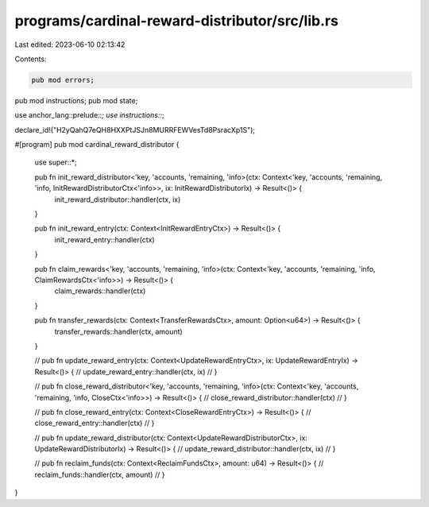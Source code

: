programs/cardinal-reward-distributor/src/lib.rs
===============================================

Last edited: 2023-06-10 02:13:42

Contents:

.. code-block:: rs

    pub mod errors;
pub mod instructions;
pub mod state;

use anchor_lang::prelude::*;
use instructions::*;

declare_id!("H2yQahQ7eQH8HXXPtJSJn8MURRFEWVesTd8PsracXp1S");

#[program]
pub mod cardinal_reward_distributor {
    use super::*;

    pub fn init_reward_distributor<'key, 'accounts, 'remaining, 'info>(ctx: Context<'key, 'accounts, 'remaining, 'info, InitRewardDistributorCtx<'info>>, ix: InitRewardDistributorIx) -> Result<()> {
        init_reward_distributor::handler(ctx, ix)
    }

    pub fn init_reward_entry(ctx: Context<InitRewardEntryCtx>) -> Result<()> {
        init_reward_entry::handler(ctx)
    }

    pub fn claim_rewards<'key, 'accounts, 'remaining, 'info>(ctx: Context<'key, 'accounts, 'remaining, 'info, ClaimRewardsCtx<'info>>) -> Result<()> {
        claim_rewards::handler(ctx)
    }

    pub fn transfer_rewards(ctx: Context<TransferRewardsCtx>, amount: Option<u64>) -> Result<()> {
        transfer_rewards::handler(ctx, amount)
    }

    // pub fn update_reward_entry(ctx: Context<UpdateRewardEntryCtx>, ix: UpdateRewardEntryIx) -> Result<()> {
    //     update_reward_entry::handler(ctx, ix)
    // }

    // pub fn close_reward_distributor<'key, 'accounts, 'remaining, 'info>(ctx: Context<'key, 'accounts, 'remaining, 'info, CloseCtx<'info>>) -> Result<()> {
    //     close_reward_distributor::handler(ctx)
    // }

    // pub fn close_reward_entry(ctx: Context<CloseRewardEntryCtx>) -> Result<()> {
    //     close_reward_entry::handler(ctx)
    // }

    // pub fn update_reward_distributor(ctx: Context<UpdateRewardDistributorCtx>, ix: UpdateRewardDistributorIx) -> Result<()> {
    //     update_reward_distributor::handler(ctx, ix)
    // }

    // pub fn reclaim_funds(ctx: Context<ReclaimFundsCtx>, amount: u64) -> Result<()> {
    //     reclaim_funds::handler(ctx, amount)
    // }
}


